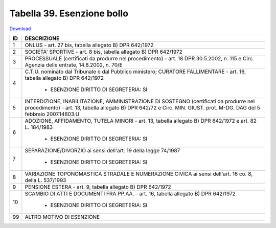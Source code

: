 Tabella 39. Esenzione bollo
============================


`Download <https://www.anpr.interno.it/portale/documents/20182/50186/tabella_39.xlsx/0018aa10-5566-4a7a-8b0e-4b425eb91ab5>`_

+--------------------+--------------------------------------------------------------------------------------------------------------------------------------------------------------------------------------------------------------------------------------------------------------------------------------------------------------------------------------------------------------------------------------------------------------------------------------------------------------------------------------------------------------------+
|ID                  |DESCRIZIONE                                                                                                                                                                                                                                                                                                                                                                                                                                                                                                         |
+====================+====================================================================================================================================================================================================================================================================================================================================================================================================================================================================================================================+
|1                   |ONLUS - art. 27 bis, tabella allegato B)  DPR 642/1972                                                                                                                                                                                                                                                                                                                                                                                                                                                              |
|                    |                                                                                                                                                                                                                                                                                                                                                                                                                                                                                                                    |
+--------------------+--------------------------------------------------------------------------------------------------------------------------------------------------------------------------------------------------------------------------------------------------------------------------------------------------------------------------------------------------------------------------------------------------------------------------------------------------------------------------------------------------------------------+
|2                   |SOCIETA' SPORTIVE - art. 8 bis, tabella allegato B)  DPR 642/1972                                                                                                                                                                                                                                                                                                                                                                                                                                                   |
|                    |                                                                                                                                                                                                                                                                                                                                                                                                                                                                                                                    |
+--------------------+--------------------------------------------------------------------------------------------------------------------------------------------------------------------------------------------------------------------------------------------------------------------------------------------------------------------------------------------------------------------------------------------------------------------------------------------------------------------------------------------------------------------+
|3                   |PROCESSUALE (certificati da produrre nel procedimento) - art. 18 DPR 30.5.2002, n. 115 e Circ. Agenzia delle entrate, 14.8.2002, n. 70/E                                                                                                                                                                                                                                                                                                                                                                            |
|                    |                                                                                                                                                                                                                                                                                                                                                                                                                                                                                                                    |
+--------------------+--------------------------------------------------------------------------------------------------------------------------------------------------------------------------------------------------------------------------------------------------------------------------------------------------------------------------------------------------------------------------------------------------------------------------------------------------------------------------------------------------------------------+
|4                   |C.T.U. nominato dal Tribunale o dal Pubblico ministero; CURATORE FALLIMENTARE - art. 16, tabella allegato B) DPR 642/1972                                                                                                                                                                                                                                                                                                                                                                                           |
|                    |                                                                                                                                                                                                                                                                                                                                                                                                                                                                                                                    |
|                    |  - ESENZIONE DIRITTO DI SEGRETERIA: SI                                                                                                                                                                                                                                                                                                                                                                                                                                                                             |
+--------------------+--------------------------------------------------------------------------------------------------------------------------------------------------------------------------------------------------------------------------------------------------------------------------------------------------------------------------------------------------------------------------------------------------------------------------------------------------------------------------------------------------------------------+
|5                   |INTERDIZIONE, INABILITAZIONE, AMMINISTRAZIONE DI SOSTEGNO (certificati da produrre nel procedimento) - art. 13, tabella allegato B) DPR 642/72 e Circ. MIN. GIUST. prot. M-DG. DAG del 5 febbraio 2007.14803.U                                                                                                                                                                                                                                                                                                      |
|                    |                                                                                                                                                                                                                                                                                                                                                                                                                                                                                                                    |
+--------------------+--------------------------------------------------------------------------------------------------------------------------------------------------------------------------------------------------------------------------------------------------------------------------------------------------------------------------------------------------------------------------------------------------------------------------------------------------------------------------------------------------------------------+
|6                   |ADOZIONE, AFFIDAMENTO, TUTELA MINORI - art. 13, tabella allegato B)  DPR 642/1972 e art. 82 L. 184/1983                                                                                                                                                                                                                                                                                                                                                                                                             |
|                    |                                                                                                                                                                                                                                                                                                                                                                                                                                                                                                                    |
|                    |  - ESENZIONE DIRITTO DI SEGRETERIA: SI                                                                                                                                                                                                                                                                                                                                                                                                                                                                             |
+--------------------+--------------------------------------------------------------------------------------------------------------------------------------------------------------------------------------------------------------------------------------------------------------------------------------------------------------------------------------------------------------------------------------------------------------------------------------------------------------------------------------------------------------------+
|7                   |SEPARAZIONE/DIVORZIO ai sensi dell'art. 19 della legge 74/1987                                                                                                                                                                                                                                                                                                                                                                                                                                                      |
|                    |                                                                                                                                                                                                                                                                                                                                                                                                                                                                                                                    |
|                    |  - ESENZIONE DIRITTO DI SEGRETERIA: SI                                                                                                                                                                                                                                                                                                                                                                                                                                                                             |
+--------------------+--------------------------------------------------------------------------------------------------------------------------------------------------------------------------------------------------------------------------------------------------------------------------------------------------------------------------------------------------------------------------------------------------------------------------------------------------------------------------------------------------------------------+
|8                   |VARIAZIONE TOPONOMASTICA STRADALE E NUMERAZIONE CIVICA ai sensi dell'art. 16 co. 8, della L. 537/1993                                                                                                                                                                                                                                                                                                                                                                                                               |
|                    |                                                                                                                                                                                                                                                                                                                                                                                                                                                                                                                    |
+--------------------+--------------------------------------------------------------------------------------------------------------------------------------------------------------------------------------------------------------------------------------------------------------------------------------------------------------------------------------------------------------------------------------------------------------------------------------------------------------------------------------------------------------------+
|9                   |PENSIONE ESTERA - art. 9, tabella allegato B)  DPR 642/1972                                                                                                                                                                                                                                                                                                                                                                                                                                                         |
|                    |                                                                                                                                                                                                                                                                                                                                                                                                                                                                                                                    |
+--------------------+--------------------------------------------------------------------------------------------------------------------------------------------------------------------------------------------------------------------------------------------------------------------------------------------------------------------------------------------------------------------------------------------------------------------------------------------------------------------------------------------------------------------+
|10                  |SCAMBIO DI ATTI E DOCUMENTI FRA PP.AA. - art. 16, tabella allegato B) DPR 642/1972                                                                                                                                                                                                                                                                                                                                                                                                                                  |
|                    |                                                                                                                                                                                                                                                                                                                                                                                                                                                                                                                    |
|                    |  - ESENZIONE DIRITTO DI SEGRETERIA: SI                                                                                                                                                                                                                                                                                                                                                                                                                                                                             |
+--------------------+--------------------------------------------------------------------------------------------------------------------------------------------------------------------------------------------------------------------------------------------------------------------------------------------------------------------------------------------------------------------------------------------------------------------------------------------------------------------------------------------------------------------+
|99                  |ALTRO MOTIVO DI ESENZIONE                                                                                                                                                                                                                                                                                                                                                                                                                                                                                           |
|                    |                                                                                                                                                                                                                                                                                                                                                                                                                                                                                                                    |
+--------------------+--------------------------------------------------------------------------------------------------------------------------------------------------------------------------------------------------------------------------------------------------------------------------------------------------------------------------------------------------------------------------------------------------------------------------------------------------------------------------------------------------------------------+
